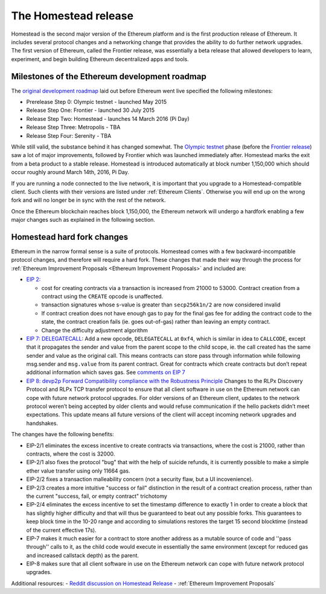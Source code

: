 ********************************************************************************
The Homestead release
********************************************************************************

Homestead is the second major version of the Ethereum platform and is the first production release of Ethereum. It includes several protocol changes and a networking change that provides the ability to do further network upgrades. The first version of Ethereum, called the Frontier release, was essentially a beta release that allowed developers to learn, experiment, and begin building Ethereum decentralized apps and tools.

Milestones of the Ethereum development roadmap
-----------------------------------------------

The `original development roadmap <https://blog.ethereum.org/2015/03/03/ethereum-launch-process/>`_ laid out before Ethereum went live specified the following milestones:

* Prerelease Step 0: Olympic testnet - launched May 2015
* Release Step One: Frontier - launched 30 July 2015
* Release Step Two: Homestead - launches 14 March 2016 (Pi Day)
* Release Step Three: Metropolis - TBA
* Release Step Four: Serenity - TBA


While still valid, the substance behind it has changed somewhat.
The `Olympic testnet <olympic-testnet>`_ phase (before the `Frontier release <history-of-ethereum.html#the-ethereum-frontier-launch>`_) saw a lot of major improvements, followed by Frontier which was launched immediately after. Homestead marks the exit from a beta product to a stable release.
Homestead is introduced automatically at block number 1,150,000 which should occur roughly around March 14th, 2016, Pi Day.

If you are running a node connected to the live network, it is important that you upgrade to a Homestead-compatible client. Such clients with their versions are listed under :ref:`Ethereum Clients`. Otherwise you will end up on the wrong fork and will no longer be in sync with the rest of the network.

Once the Ethereum blockchain reaches block 1,150,000, the Ethereum network will undergo a hardfork enabling a few major changes such as explained in the following section.

.. _homestead-hard-fork-changes:

Homestead hard fork changes
----------------------------------
Ethereum in the narrow formal sense is a suite of protocols.
Homestead comes with a few backward-incompatible protocol changes, and therefore will require a hard fork. These changes that made their way through the process for :ref:`Ethereum Improvement Proposals <Ethereum Improvement Proposals>` and included are:

* `EIP 2: <https://github.com/ethereum/EIPs/blob/master/EIPS/eip-2.mediawiki>`_

  * cost for creating contracts via a transaction is increased from 21000 to 53000. Contract creation from a contract using the ``CREATE`` opcode is unaffected.
  * transaction signatures whose s-value is greater than ``secp256k1n/2`` are now considered invalid
  * If contract creation does not have enough gas to pay for the final gas fee for adding the contract code to the state, the contract creation fails (ie. goes out-of-gas) rather than leaving an empty contract.
  * Change the difficulty adjustment algorithm
* `EIP 7: DELEGATECALL <https://github.com/ethereum/EIPs/blob/master/EIPS/eip-7.md>`_: Add a new opcode, ``DELEGATECALL`` at ``0xf4``, which is similar in idea to ``CALLCODE``, except that it propagates the sender and value from the parent scope to the child scope, ie. the call created has the same sender and value as the original call. This means contracts can store pass through information while following msg.sender and ``msg.value`` from its parent contract. Great for contracts which create contracts but don’t repeat additional information which saves gas. See `comments on EIP 7 <https://github.com/ethereum/EIPs/issues/23>`_
* `EIP 8: devp2p Forward Compatibility compliance with the Robustness Principle <https://github.com/ethereum/EIPs/blob/master/EIPS/eip-8.md>`_ Changes to the RLPx Discovery Protocol and RLPx TCP transfer protocol to ensure that all client software in use on the Ethereum network can cope with future network protocol upgrades. For older versions of an Ethereum client, updates to the network protocol weren’t being accepted by older clients and would refuse communication if the hello packets didn’t meet expectations. This update means all future versions of the client will accept incoming network upgrades and handshakes.

The changes have the following benefits:

* EIP-2/1 eliminates the excess incentive to create contracts via transactions, where the cost is 21000, rather than contracts, where the cost is 32000.
* EIP-2/1 also fixes the protocol "bug" that with the help of suicide refunds, it is currently possible to make a simple ether value transfer using only 11664 gas.
* EIP-2/2 fixes a transaction malleability concern (not a security flaw, but a UI incovenience).
* EIP-2/3 creates a more intuitive "success or fail" distinction in the result of a contract creation process, rather than the current "success, fail, or empty contract" trichotomy
* EIP-2/4 eliminates the excess incentive to set the timestamp difference to exactly 1 in order to create a block that has slightly higher difficulty and that will thus be guaranteed to beat out any possible forks. This guarantees to keep block time in the 10-20 range and according to simulations restores the target 15 second blocktime (instead of the current effective 17s).
* EIP-7 makes it much easier for a contract to store another address as a mutable source of code and ''pass through'' calls to it, as the child code would execute in essentially the same environment (except for reduced gas and increased callstack depth) as the parent.
* EIP-8 makes sure that all client software in use on the Ethereum network can cope with future network protocol upgrades.


Additional resources:
- `Reddit discussion on Homestead Release <https://www.reddit.com/r/ethereum/comments/48arax/homestead_release_faq/>`_
- :ref:`Ethereum Improvement Proposals`
